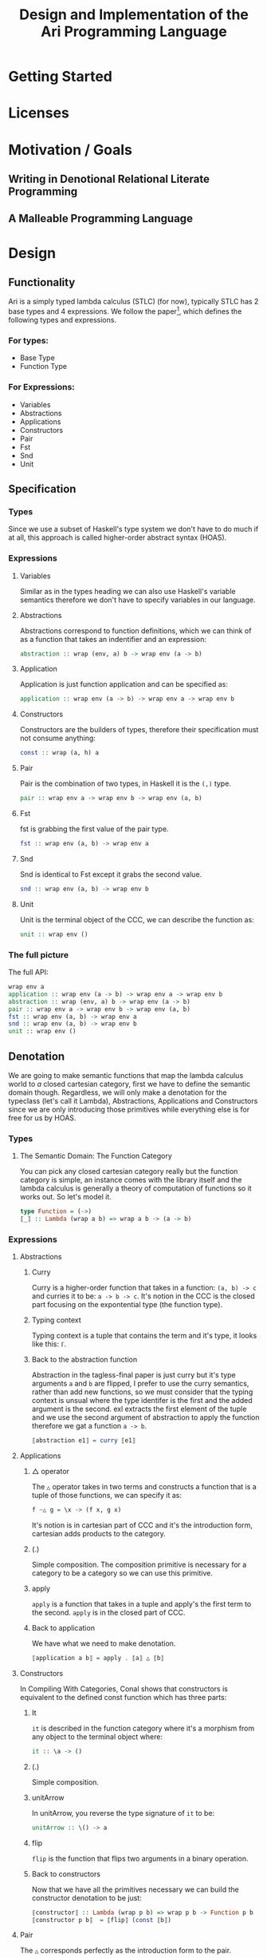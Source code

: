 #+title: Design and Implementation of the Ari Programming Language

* Getting Started
* Licenses
* Motivation / Goals
** Writing in Denotional Relational Literate Programming
** A Malleable Programming Language
* Design
** Functionality
Ari is a simply typed lambda calculus (STLC) (for now), typically STLC has 2 base types and 4 expressions.
We follow the paper[fn:1], which defines the following types and expressions.
*** For types:
- Base Type
- Function Type
*** For Expressions:
- Variables
- Abstractions
- Applications
- Constructors
- Pair
- Fst
- Snd
- Unit
** Specification
*** Types
Since we use a subset of Haskell's type system we don't have to do much if at all, this approach is called higher-order abstract syntax (HOAS).
*** Expressions
**** Variables
Similar as in the types heading we can also use Haskell's variable semantics therefore we don't have to specify variables in our language.
**** Abstractions
Abstractions correspond to function definitions, which we can think of as a function that takes an indentifier and an expression:
#+begin_src haskell
abstraction :: wrap (env, a) b -> wrap env (a -> b)
#+end_src
**** Application
Application is just function application and can be specified as:
#+begin_src haskell
application :: wrap env (a -> b) -> wrap env a -> wrap env b
#+end_src
**** Constructors
Constructors are the builders of types, therefore their specification must not consume anything:
#+begin_src haskell
const :: wrap (a, h) a
#+end_src
**** Pair
Pair is the combination of two types, in Haskell it is the ~(,)~ type.
#+begin_src haskell
pair :: wrap env a -> wrap env b -> wrap env (a, b)
#+end_src
**** Fst
fst is grabbing the first value of the pair type.
#+begin_src haskell
fst :: wrap env (a, b) -> wrap env a
#+end_src
**** Snd
Snd is identical to Fst except it grabs the second value.
#+begin_src haskell
snd :: wrap env (a, b) -> wrap env b
#+end_src
**** Unit
Unit is the terminal object of the CCC, we can describe the function as:
#+begin_src haskell
unit :: wrap env ()
#+end_src
*** The full picture
The full API:
#+begin_src haskell
wrap env a
application :: wrap env (a -> b) -> wrap env a -> wrap env b
abstraction :: wrap (env, a) b -> wrap env (a -> b)
pair :: wrap env a -> wrap env b -> wrap env (a, b)
fst :: wrap env (a, b) -> wrap env a
snd :: wrap env (a, b) -> wrap env b
unit :: wrap env ()  
#+end_src
** Denotation

We are going to make semantic functions that map the lambda calculus world to /a/ closed cartesian category, first we have to define the semantic domain though. 
Regardless, we will only make a denotation for the typeclass (let's call it Lambda), Abstractions, Applications and Constructors since we are only introducing those primitives while everything else is for free for us by HOAS.
*** Types
**** The Semantic Domain: The Function Category
You can pick any closed cartesian category really but the function category is simple, an instance comes with the library itself and the lambda calculus is generally a theory of computation of functions so it works out.
So let's model it.
#+begin_src haskell
type Function = (->)
⟦_⟧ :: Lambda (wrap a b) => wrap a b -> (a -> b)
#+end_src
*** Expressions
**** Abstractions
***** Curry
Curry is a higher-order function that takes in a function: ~(a, b) -> c~ and curries it to be: ~a -> b -> c~.
It's notion in the CCC is the closed part focusing on the expontential type (the function type).
***** Typing context
Typing context is a tuple that contains the term and it's type, it looks like this: ~ℾ~.
***** Back to the abstraction function
Abstraction in the tagless-final paper is just curry but it's type arguments ~a~ and ~b~ are flipped, I prefer to use the curry semantics, rather than add new functions, so we must consider that the typing context is unsual where the type identifer is the first and the added argument is the second.
exl extracts the first element of the tuple and we use the second argument of abstraction to apply the function therefore we gat a function ~a -> b~.
#+begin_src haskell
⟦abstraction e1⟧ = curry ⟦e1⟧
#+end_src
**** Applications
***** △ operator

The ~△~ operator takes in two terms and constructs a function that is a tuple of those functions, we can specify it as:
#+begin_src haskell
f ~△ g = \x -> (f x, g x)
#+end_src
It's notion is in cartesian part of CCC and it's the introduction form, cartesian adds products to the category.
***** (.)
Simple composition.
The composition primitive is necessary for a category to be a category so we can use this primitive.
***** apply
~apply~ is a function that takes in a tuple and apply's the first term to the
second.
~apply~ is in the closed part of CCC.
***** Back to application
We have what we need to make denotation.
#+begin_src haskell
⟦application a b⟧ = apply . ⟦a⟧ △ ⟦b⟧
#+end_src
**** Constructors
In Compiling With Categories, Conal shows that constructors is equivalent to the defined const function which has three parts:
***** It
~it~ is described in the function category where it's a morphism from any object to the terminal object where:
#+begin_src haskell
it :: \a -> ()
#+end_src
***** (.)
Simple composition.
***** unitArrow
In unitArrow, you reverse the type signature of ~it~ to be:
#+begin_src haskell
unitArrow :: \() -> a
#+end_src
***** flip
~flip~ is the function that flips two arguments in a binary operation.
***** Back to constructors
Now that we have all the primitives necessary we can build the constructor denotation to be just:

#+begin_src haskell
⟦constructor⟧ :: Lambda (wrap p b) => wrap p b -> Function p b
⟦constructor p b⟧  = ⟦flip⟧ (const ⟦b⟧)
#+end_src

**** Pair
The ~△~ corresponds perfectly as the introduction form to the pair.
#+begin_src haskell
⟦pair e1 e2⟧ = ⟦e1⟧ △ ⟦e2⟧
#+end_src
All the functions concerning products is the cartesian part of the CCC, which has introduction and projections.
**** Fst
Fst is exl.

#+begin_src haskell
⟦fst e1⟧ = exl ⟦e1⟧  
#+end_src
**** Snd

Snd is exr
#+begin_src haskell
⟦snd e1⟧ = exr ⟦e1⟧  
#+end_src
**** Unit
The ~unit~ function corresponds to the ~it~ function earlier.
#+begin_src haskell
⟦unit e1⟧ = it ⟦e1⟧
#+end_src

*** The full picture
This shows the complete denotation, I think it shows the beauty and elegance of denotational design, combined with literate programming, I hope you enjoyed reading it as much as I have written it.
#+begin_src haskell
⟦_⟧ :: Lambda (wrap a b) => wrap a b -> (a -> b)
⟦abstraction e1⟧ = curry ⟦e1⟧
⟦application a b⟧ = apply . ⟦a⟧ △ ⟦b⟧
⟦constructor b⟧  = ⟦flip⟧ (const ⟦b⟧)
⟦pair e1 e2⟧ = ⟦e1⟧ △ ⟦e2⟧
⟦fst e1⟧ = exl ⟦e1⟧
⟦snd e1⟧ = exr ⟦e1⟧  
#+end_src

* Implementation
** Infrastructure
*** Muli-line
This options allows literate programming with Haskell to be much better where it allows to make multi-line functions, (org-babel connects to ghci).
#+NAME: multi-line
#+begin_src haskell :results silent
:set +m
#+end_src

** Essential State
*** Types
# While, the function category is the semantic domain, we need a way to capture get those parameters, R is representially identical to the function type and it gives us the unR function which lets use that data at will.
The main type that we are going to use is the function type ~(->)~, it comes built in with Haskell.
*** Relations
In the out of the tar pit paper, the authors suggest only using relations and more generally the relational algebra for the state part of a program, we adhere to the paper by using record types analogously as relations.
As I said before, record types in Haskell can be analogous to relations (tables in SQL), infact, this approach is used in Persistent which is the most popular ORM in Haskell and the native Haskell database Project-M36 (check this project out, it's really underrated).
The main relation is the ~R~ relation which has one pair, ~unR~ is the attribute's name and it's type is the function type.
Let's define it:
#+NAME: reader
#+begin_src haskell :results silent
data R h a = R {unR :: h -> a}
#+end_src



The ~R~ relation is actually isomorphic to the function type since they are representially the same.
** Essential Logic
*** AST
**** Classes
Expr is the AST of the Ari language, as I have have said before, Ari uses tagless-final so functions instead of an ADT to descibe an AST. 

#+begin_src haskell :results silent
class AST wrap where
  abstraction :: wrap (h, a) b -> wrap h (a -> b)
  application :: wrap env (a -> b) -> wrap env a -> wrap env b
  pair :: wrap env a -> wrap env b -> wrap env (a, b)
  fst' :: wrap env (a, b) -> wrap env a
  snd' :: wrap env (a, b) -> wrap env b
  unit :: wrap env ()  

-- Necessary comment for the where clause to be closed, ob-haskell should be improved :)
#+end_src
**** Instance
Since we are doing the AST, the tagless-final way, the design and implementation are actually not that different which I find to be so beautiful.
***** Helper functions
Helper functions that will make the code cleaner.
#+begin_src haskell :results silent
apply (f, x) = f x
triangle f g = \x -> (f x, g x)
fe1 e1 = \x -> (unR e1 x)
fe2 e2 = \x -> (unR e2 x)
it' h = ()
  
#+end_src

***** Back to reader instance
#+begin_src haskell

instance AST R where
  abstraction e1 = R $ curry (unR e1)
  application e1 e2 = R $ apply . (triangle (fe1 e1) (fe2 e2))
  pair e1 e2 = R $ triangle (fe1 e1) (fe2 e2)
  fst' e1 = R $ \h -> fst $ (unR e1 h)
  snd' e1 = R $ \h -> snd $ (unR e1 h)
  unit = R $ it'
  

  
-- T
#+end_src

#+RESULTS:

** Accidental State And Control
** Other (Interfacing)

* Footnotes
[fn:1]:
